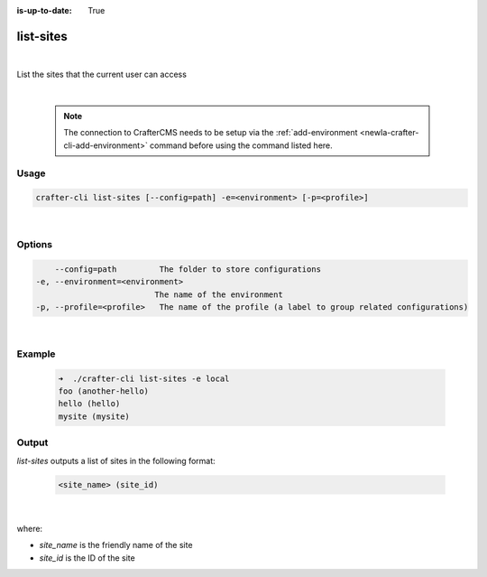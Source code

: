 :is-up-to-date: True

.. index:: Crafter CLI Command list-sites, list-sites

.. _newIa-crafter-cli-list-sites:

==========
list-sites
==========

|

List the sites that the current user can access

|

   .. note::

      The connection to CrafterCMS needs to be setup via the :ref:`add-environment <newIa-crafter-cli-add-environment>` command before using the command listed here.

-----
Usage
-----

.. code-block:: text

       crafter-cli list-sites [--config=path] -e=<environment> [-p=<profile>]

|

-------
Options
-------

.. code-block:: text

       --config=path         The folder to store configurations
   -e, --environment=<environment>
                            The name of the environment
   -p, --profile=<profile>   The name of the profile (a label to group related configurations)

|

-------
Example
-------

   .. code-block:: bash

      ➜  ./crafter-cli list-sites -e local
      foo (another-hello)
      hello (hello)
      mysite (mysite)

------
Output
------

*list-sites* outputs a list of sites in the following format:

   .. code-block:: text

      <site_name> (site_id)

   |

where:

* *site_name* is the friendly name of the site
* *site_id* is the ID of the site

